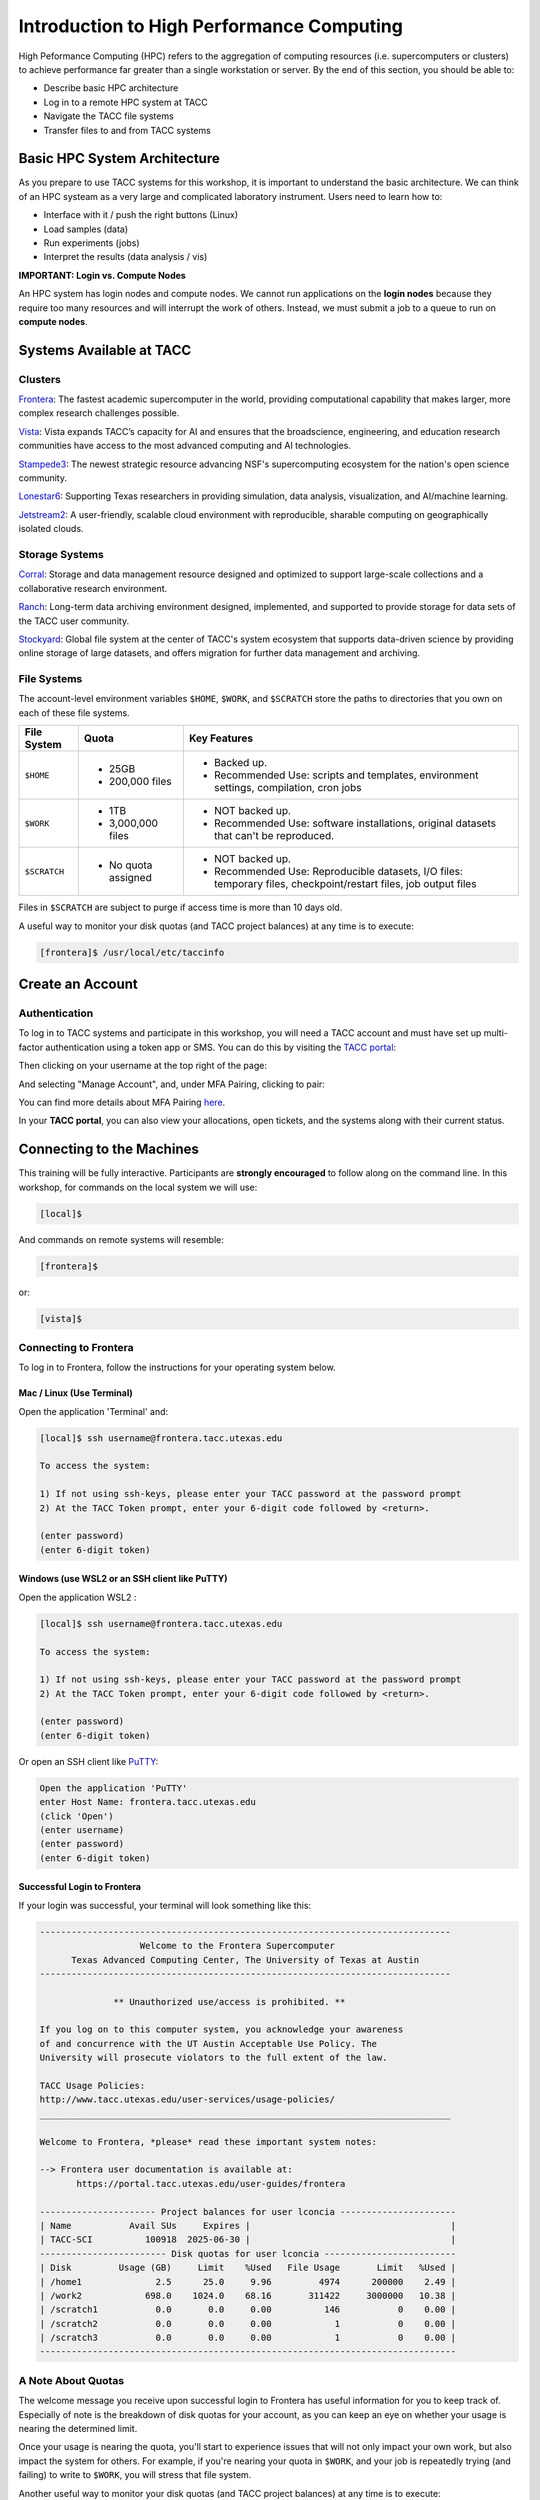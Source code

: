 Introduction to High Performance Computing
==========================================

High Peformance Computing (HPC) refers to the aggregation of computing resources (i.e. supercomputers
or clusters) to achieve performance far greater than a single workstation or server. By the end of this
section, you should be able to:

* Describe basic HPC architecture
* Log in to a remote HPC system at TACC
* Navigate the TACC file systems
* Transfer files to and from TACC systems


Basic HPC System Architecture
-----------------------------

As you prepare to use TACC systems for this workshop, it is important to understand the basic
architecture. We can think of an HPC systeam as a very large and complicated laboratory instrument.
Users need to learn how to:

* Interface with it / push the right buttons (Linux)
* Load samples (data)
* Run experiments (jobs)
* Interpret the results (data analysis / vis)

.. image:: ./images/hpc_schematic.png
   :target: ./images/hpc_schematic.png
   :alt: HPC System Architecture


**IMPORTANT: Login vs. Compute Nodes**

An HPC system has login nodes and compute nodes. We cannot run applications on the **login nodes**
because they require too many resources and will interrupt the work of others. Instead, we must
submit a job to a queue to run on **compute nodes**.


Systems Available at TACC
-------------------------

Clusters
^^^^^^^^

`Frontera <https://tacc.utexas.edu/systems/frontera/>`_: The fastest academic supercomputer in the
world, providing computational capability that makes larger, more complex research challenges possible.

`Vista <https://tacc.utexas.edu/systems/vista/>`_: Vista expands TACC’s capacity for AI and ensures
that the broadscience, engineering, and education research communities have access to the most
advanced computing and AI technologies.

`Stampede3 <https://tacc.utexas.edu/systems/stampede3/>`_: The newest strategic resource advancing NSF's
supercomputing ecosystem for the nation's open science community.

`Lonestar6 <https://tacc.utexas.edu/systems/lonestar6/>`_: Supporting Texas researchers in providing
simulation, data analysis, visualization, and AI/machine learning.

`Jetstream2 <https://tacc.utexas.edu/systems/jetstream2/>`_:
A user-friendly, scalable cloud environment with reproducible, sharable computing on geographically
isolated clouds.


Storage Systems
^^^^^^^^^^^^^^^

`Corral <https://tacc.utexas.edu/systems/corral/>`_: Storage and data management resource designed
and optimized to support large-scale collections and a collaborative research environment.

`Ranch <https://tacc.utexas.edu/systems/ranch/>`_: Long-term data archiving environment designed,
implemented, and supported to provide storage for data sets of the TACC user community.

`Stockyard <https://tacc.utexas.edu/systems/stockyard/>`_: Global file system at the center of TACC's
system ecosystem that supports data-driven science by providing online storage of large datasets, and
offers migration for further data management and archiving.


File Systems
^^^^^^^^^^^^

The account-level environment variables ``$HOME``, ``$WORK``, and ``$SCRATCH`` store the paths to
directories that you own on each of these file systems. 
 

+---------------------+-----------------------------------+--------------------------------------------------------------------------------------------------------------------+
| File System         | Quota                             | Key Features                                                                                                       | 
+=====================+===================================+====================================================================================================================+
| ``$HOME``           |- 25GB                             |- Backed up.                                                                                                        |
|                     |- 200,000 files                    |- Recommended Use: scripts and templates, environment settings, compilation, cron jobs                              |
+---------------------+-----------------------------------+--------------------------------------------------------------------------------------------------------------------+
| ``$WORK``           |- 1TB                              |- NOT backed up.                                                                                                    |
|                     |- 3,000,000 files                  |- Recommended Use: software installations, original datasets that can't be reproduced.                              |
+---------------------+-----------------------------------+--------------------------------------------------------------------------------------------------------------------+
| ``$SCRATCH``        |- No quota assigned                |- NOT backed up.                                                                                                    |
|                     |                                   |                                                                                                                    |
|                     |                                   |- Recommended Use: Reproducible datasets, I/O files: temporary files, checkpoint/restart files, job output files    |
+---------------------+-----------------------------------+--------------------------------------------------------------------------------------------------------------------+


Files in ``$SCRATCH`` are subject to purge if access time is more than 10 days old.

A useful way to monitor your disk quotas (and TACC project balances) at any time is to execute:

.. code-block:: console

   [frontera]$ /usr/local/etc/taccinfo


Create an Account
-----------------

Authentication 
^^^^^^^^^^^^^^

To log in to TACC systems and participate in this workshop, you will need a TACC account and must
have set up multi-factor authentication using a token app or SMS.  You can do this by visiting the
`TACC portal <https://tacc.utexas.edu/portal/login>`_:

.. image:: ./images/TACC_login.png
   :target: ./images/TACC_login.png
   :alt: TACC login page
   :width: 400px
   :align: center

Then clicking on your username at the top right of the page:

.. image:: ./images/TACC_dashboard.png
   :target: ./images/TACC_dashboard.png
   :alt: TACC Dashboard
   :width: 800px
   :align: center

 
And selecting "Manage Account", and, under MFA Pairing, clicking to pair:

.. image:: ./images/TACC_MFA_pairing.png
   :target: ./images/TACC_MFA_pairing.png
   :alt: TACC MFA pairing
   :width: 800px
   :align: center


You can find more details about MFA Pairing `here <https://docs.tacc.utexas.edu/basics/mfa/>`_.

In your **TACC portal**, you can also view your allocations, open tickets, and the systems along with
their current status.



Connecting to the Machines
--------------------------

This training will be fully interactive. Participants are **strongly encouraged** to follow along on
the command line. In this workshop, for commands on the local system we will use:

.. code-block:: console

   [local]$

And commands on remote systems will resemble:

.. code-block:: console

   [frontera]$ 

or:

.. code-block:: console

   [vista]$


Connecting to Frontera
^^^^^^^^^^^^^^^^^^^^^^

To log in to Frontera, follow the instructions for your operating system below.


Mac / Linux (Use Terminal)
~~~~~~~~~~~~~~~~~~~~~~~~~~

Open the application 'Terminal' and:

.. code-block:: console
   
   [local]$ ssh username@frontera.tacc.utexas.edu

   To access the system:
   
   1) If not using ssh-keys, please enter your TACC password at the password prompt
   2) At the TACC Token prompt, enter your 6-digit code followed by <return>.

   (enter password)
   (enter 6-digit token)



Windows (use WSL2 or an SSH client like PuTTY)
~~~~~~~~~~~~~~~~~~~~~~~~~~~~~~~~~~~~~~~~~~~~~~

Open the application WSL2 :

.. code-block:: console
   
   [local]$ ssh username@frontera.tacc.utexas.edu

   To access the system:
   
   1) If not using ssh-keys, please enter your TACC password at the password prompt
   2) At the TACC Token prompt, enter your 6-digit code followed by <return>.

   (enter password)
   (enter 6-digit token)


Or open an SSH client like `PuTTY <https://www.chiark.greenend.org.uk/~sgtatham/putty/latest.html>`_:

.. code-block:: console

   Open the application 'PuTTY'
   enter Host Name: frontera.tacc.utexas.edu
   (click 'Open')
   (enter username)
   (enter password)
   (enter 6-digit token)


Successful Login to Frontera
~~~~~~~~~~~~~~~~~~~~~~~~~~~~

If your login was successful, your terminal will look something like this:

.. code-block:: console 

   ------------------------------------------------------------------------------
                      Welcome to the Frontera Supercomputer
         Texas Advanced Computing Center, The University of Texas at Austin
   ------------------------------------------------------------------------------
   
                 ** Unauthorized use/access is prohibited. **
   
   If you log on to this computer system, you acknowledge your awareness
   of and concurrence with the UT Austin Acceptable Use Policy. The
   University will prosecute violators to the full extent of the law.
   
   TACC Usage Policies:
   http://www.tacc.utexas.edu/user-services/usage-policies/
   ______________________________________________________________________________
   
   Welcome to Frontera, *please* read these important system notes:
   
   --> Frontera user documentation is available at:
          https://portal.tacc.utexas.edu/user-guides/frontera
   
   ---------------------- Project balances for user lconcia ----------------------
   | Name           Avail SUs     Expires |                                      |
   | TACC-SCI          100918  2025-06-30 |                                      |
   ------------------------ Disk quotas for user lconcia -------------------------
   | Disk         Usage (GB)     Limit    %Used   File Usage       Limit   %Used |
   | /home1              2.5      25.0     9.96         4974      200000    2.49 |
   | /work2            698.0    1024.0    68.16       311422     3000000   10.38 |
   | /scratch1           0.0       0.0     0.00          146           0    0.00 |
   | /scratch2           0.0       0.0     0.00            1           0    0.00 |
   | /scratch3           0.0       0.0     0.00            1           0    0.00 |
   -------------------------------------------------------------------------------

 
A Note About Quotas
^^^^^^^^^^^^^^^^^^^

The welcome message you receive upon successful login to Frontera has useful information
for you to keep track of. Especially of note is the breakdown of disk quotas for your account,
as you can keep an eye on whether your usage is nearing the determined limit. 

Once your usage is nearing the quota, you'll start to experience issues that will not only
impact your own work, but also impact the system for others. For example, if you're nearing
your quota in ``$WORK``, and your job is repeatedly trying (and failing) to write to ``$WORK``,
you will stress that file system.


Another useful way to monitor your disk quotas (and TACC project balances) at any time is to execute:

.. code-block:: console

   [frontera]$ /usr/local/etc/taccinfo


Data Management
---------------

Creating and Changing Folders
^^^^^^^^^^^^^^^^^^^^^^^^^^^^^

On a Windows or Mac desktop, our present location determines what files and folders we can access. I
can "see" my present location visually with the help of the graphic interface - I could be looking at
my Desktop, or the contents of a folder, for example. In a Linux command-line interface, we lack the
same visual cues to tell us what our location is. Instead, we use a command - ``pwd`` (print working
directory) - to tell us our present location. Try executing this command on Frontera:

.. code-block:: console

   [frontera]$ pwd
   /home1/03302/lconcia

This home location on the Linux filesystem is unique for each user, and it is roughly analogous to
C:\\Users\\username on Windows, or /Users/username on Mac.

To see what files and folders are available at this location, use the ``ls`` (list) command:

.. code-block:: console

   [frontera]$ ls

I have no files or folders in my home directory yet, so I do not get a response. We can create some
folders using the ``mkdir`` (make directory) command. The words  'folder' and 'directory' are
interchangeable:

.. code-block:: console

   [frontera]$ mkdir folder1
   [frontera]$ mkdir folder2

.. code-block:: console

   [frontera]$ ls
   folder1 folder2

Now we have some folders to work with. To "open" a folder, navigate into that folder using the
``cd`` (change directory) command. This process is analogous to double-clicking a folder on Windows
or Mac:

.. code-block:: console

   [frontera]$ pwd
   /home1/03302/lconcia
   [frontera]$ cd folder1
   [frontera]$ pwd
   /home1/03302/lconcia/folder1

Use ``ls`` to list the contents. What do you expect to see?

.. code-block:: console

   [frontera]$ ls

There is nothing there because we have not made anything yet. Next, we will navigate back to the 
home directory. So far we have seen how to navigate "down" into folders, but how do we navigate 
back "up" to the parent folder? There are different ways to do it. For example, we could use a
shortcut, ``..``,  which refers to the **parent folder** - one level higher than the current location:

.. code-block:: console

   [frontera]$ cd ..
   [frontera]$ pwd
   /home1/03302/lconcia

We are back in our home directory. Instead, we could specify the complete path of where we want to
go, in this case ``cd /home1/03302/lconcia``. Finally, let's remove the directories we have made,
using ``rm -r`` to remove our parent folder ``folder1`` and its subfolders. The ``-r`` command line
option recursively removes subfolders and files located "down" the parent directory. ``-r`` is
required for folders.

.. code-block:: console

   [frontera]$ rm -r folder1
   [frontera]$ ls 
   folder2


Transferring Files to and from Frontera
^^^^^^^^^^^^^^^^^^^^^^^^^^^^^^^^^^^^^^^

To practice transferring files to Frontera's ``$WORK`` and ``$SCRATCH``, we need to identify the 
path to our ``$WORK`` and ``$SCRATCH`` directory.  To identify these paths, we can use helpful
command shortcuts.

To identify the path to our ``$WORK`` directory, we can use ``cd $WORK`` or the helpful shortcut
``cdw``:

.. code-block:: console
   
   [frontera]$ cdw
   [frontera]$ pwd
   /work2/03302/lconcia/frontera

To identify the path to our ``$SCRATCH`` directory, we can use ``cd $SCRATCH`` or the helpful
shortcut ``cds``:

.. code-block:: console
   
   [frontera]$ cds
   [frontera]$ pwd
   /scratch1/03302/lconcia

Copying files from your local computer to Frontera's ``$WORK`` would require the ``scp`` command
(Windows users use the program "WinSCP"):

.. code-block:: console

   [local]$ scp my_file lconcia@frontera.tacc.utexas.edu:/work2/03302/lconcia/frontera
   (enter password)
   (enter token)

In this command, you specify the name of the file you want to transfer (``my_file``), the username
(``lconcia``), the hostname (``frontera.tacc.utexas.edu``), and the path you want to put the file
(``/work2/03302/lconcia/frontera``). Take careful notice of the separators including spaces, the @
symbol, and the colon. 

Copying files from your local computer **to** Frontera's ``$SCRATCH`` using ``scp``:

.. code-block:: console

   [local]$ scp my_file lconcia@frontera.tacc.utexas.edu:/scratch1/03302/lconcia/frontera
   (enter password)
   (enter token)

Copy files **from** Frontera to your local computer using the following:

.. code-block:: console

   [local]$ scp lconcia@frontera.tacc.utexas.edu:/work2/03302/lconcia/frontera/my_file ./
   (enter password)
   (enter token)

Note: If you wanted to copy ``my_file`` from ``$SCRATCH``, the path you would specify after the
colon would be ``/scratch1/03302/lconcia/frontera/my_file``.
 
Instead of files, full directories can be copied using the "recursive" flag (``scp -r ...``). 

This is just the basics of copying files. See example ``scp`` usage
`here <https://en.wikipedia.org/wiki/Secure_copy>`__.


EXERCISE
~~~~~~~~

1. Download the `file firststeps.zip <https://github.com/TACC/life_sciences_ml_at_tacc/raw/refs/heads/main/docs/section1/files/firststeps.zip>`_.
2. Login to Frontera.
3. Identify your ``$WORK`` directory path using ``cdw`` and ``pwd``.
4. From your local computer, copy the file ``firststeps.zip`` to Frontera. (You will need to know where
   the file ``firststeps.zip`` was downloaded on your local computer and navigate to this folder.)
5. Login to Frontera, navigate to your ``$WORK``, and unzip the file using ``unzip firststeps.zip``.

.. toggle:: Click to show the answer

   1. Download the `file firststeps.zip <https://github.com/TACC/life_sciences_ml_at_tacc/raw/refs/heads/main/docs/section1/files/firststeps.zip>`_.

   2. Login to Frontera:

      .. code-block:: console
   
         [local]$ ssh username@frontera.tacc.utexas.edu
         (enter password)
         (enter 6-digit token)
   
   3. Identify your ``$WORK`` directory path using ``cdw`` and ``pwd``.

      .. code-block:: console
   
         [frontera]$ cdw
         [frontera]$ pwd
         /work2/03302/lconcia/frontera
         [frontera]$ logout

   4. From your local computer, copy the file ``firststeps.zip`` to Frontera. (You will need to know
      where the file ``firststeps.zip`` was downloaded on your local computer and navigate to this folder.)

      .. code-block:: console

         [local]$ scp firststeps.zip lconcia@frontera.tacc.utexas.edu:/work2/03302/lconcia/frontera
         (enter password)
         (enter token)

   5. Login to Frontera, navigate to your ``$WORK``, and unzip the file using ``unzip firststeps.zip``.

      .. code-block:: console
         
         [local]$ ssh username@frontera.tacc.utexas.edu
         (enter password)
         (enter 6-digit token)
         [frontera]$ cdw
         [frontera]$ unzip firststeps.zip



Review of Topics Covered
^^^^^^^^^^^^^^^^^^^^^^^^

+------------------------------------+-------------------------------------------------+
| Command                            |          Effect                                 |
+====================================+=================================================+
| ``pwd``                            |  print working directory                        |
+------------------------------------+-------------------------------------------------+
| ``ls``                             |  list files and directories                     |
+------------------------------------+-------------------------------------------------+
| ``mkdir dir_name``                 |  make a new directory                           |
+------------------------------------+-------------------------------------------------+
| ``cd dir_name/``                   |  navigate into a directory                      |
+------------------------------------+-------------------------------------------------+
| ``rm -r dir_name/``                |  remove a directory and its contents            |
+------------------------------------+-------------------------------------------------+
| ``.`` or ``./``                    |  refers to the present location                 |
+------------------------------------+-------------------------------------------------+
| ``..`` or ``../``                  |  refers to the parent directory                 |
+------------------------------------+-------------------------------------------------+
| ``cd $WORK``, ``cdw``              |  Navigate to ``$WORK`` file system              |
+------------------------------------+-------------------------------------------------+
| ``cd $SCRATCH``, ``cds``           |  Navigate to ``$SCRATCH`` file system           |
+------------------------------------+-------------------------------------------------+
| ``scp local remote``               |  Copy a file from local to remote               |
+------------------------------------+-------------------------------------------------+
| ``scp remote local``               |  Copy a file from remote to local               |
+------------------------------------+-------------------------------------------------+



Tips for Success
----------------

Read the `documentation <https://docs.tacc.utexas.edu/>`_.

* Learn node schematics, limitations, file systems, rules
* Learn about the scheduler, queues, policies
* Determine the right resource for the job


User Responsibility on Shared Resources
^^^^^^^^^^^^^^^^^^^^^^^^^^^^^^^^^^^^^^^

HPC systems are shared resources. Your jobs and activity on a cluster, if mismanaged,
can affect others. TACC staff are always `available to help <https://www.tacc.utexas.edu/about/help/>`_.
